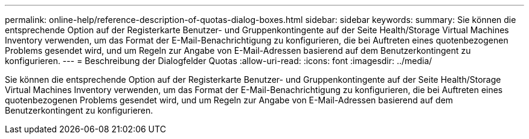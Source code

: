 ---
permalink: online-help/reference-description-of-quotas-dialog-boxes.html 
sidebar: sidebar 
keywords:  
summary: Sie können die entsprechende Option auf der Registerkarte Benutzer- und Gruppenkontingente auf der Seite Health/Storage Virtual Machines Inventory verwenden, um das Format der E-Mail-Benachrichtigung zu konfigurieren, die bei Auftreten eines quotenbezogenen Problems gesendet wird, und um Regeln zur Angabe von E-Mail-Adressen basierend auf dem Benutzerkontingent zu konfigurieren. 
---
= Beschreibung der Dialogfelder Quotas
:allow-uri-read: 
:icons: font
:imagesdir: ../media/


[role="lead"]
Sie können die entsprechende Option auf der Registerkarte Benutzer- und Gruppenkontingente auf der Seite Health/Storage Virtual Machines Inventory verwenden, um das Format der E-Mail-Benachrichtigung zu konfigurieren, die bei Auftreten eines quotenbezogenen Problems gesendet wird, und um Regeln zur Angabe von E-Mail-Adressen basierend auf dem Benutzerkontingent zu konfigurieren.
